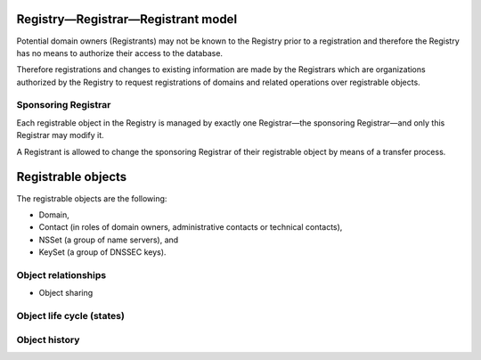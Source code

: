 

.. DNS requires an association of two or more nameservers (primary and backup)
   with a domain => nameserver set
   to enable the chain of trust in the DNS, a set of keys can be associated
   with a domain => key set
   why contacts -
   implements protocol for communication with registrars
   Thick regisrty - contains all whois information

Registry—Registrar—Registrant model
-----------------------------------

Potential domain owners (Registrants) may not be known to the Registry prior
to a registration and therefore the Registry has no means to authorize
their access to the database.

Therefore registrations and changes to existing information are made
by the Registrars which are organizations authorized by the Registry to request
registrations of domains and related operations over registrable objects.

Sponsoring Registrar
^^^^^^^^^^^^^^^^^^^^
Each registrable object in the Registry is managed by exactly one Registrar—the
sponsoring Registrar—and only this Registrar may modify it.

A Registrant is allowed to change the sponsoring Registrar of their registrable
object by means of a transfer process.

Registrable objects
-------------------

The registrable objects are the following:

* Domain,
* Contact (in roles of domain owners, administrative contacts or technical contacts),
* NSSet (a group of name servers), and
* KeySet (a group of DNSSEC keys).

Object relationships
^^^^^^^^^^^^^^^^^^^^

+ Object sharing

Object life cycle (states)
^^^^^^^^^^^^^^^^^^^^^^^^^^

Object history
^^^^^^^^^^^^^^


.. Operations & Prohibitions
   -------------------------
